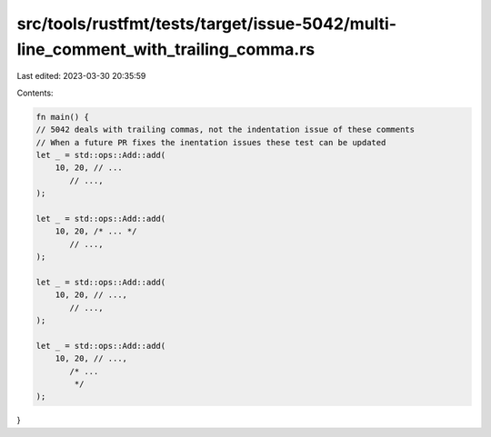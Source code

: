 src/tools/rustfmt/tests/target/issue-5042/multi-line_comment_with_trailing_comma.rs
===================================================================================

Last edited: 2023-03-30 20:35:59

Contents:

.. code-block:: rs

    fn main() {
    // 5042 deals with trailing commas, not the indentation issue of these comments
    // When a future PR fixes the inentation issues these test can be updated
    let _ = std::ops::Add::add(
        10, 20, // ...
           // ...,
    );

    let _ = std::ops::Add::add(
        10, 20, /* ... */
           // ...,
    );

    let _ = std::ops::Add::add(
        10, 20, // ...,
           // ...,
    );

    let _ = std::ops::Add::add(
        10, 20, // ...,
           /* ...
            */
    );
}


